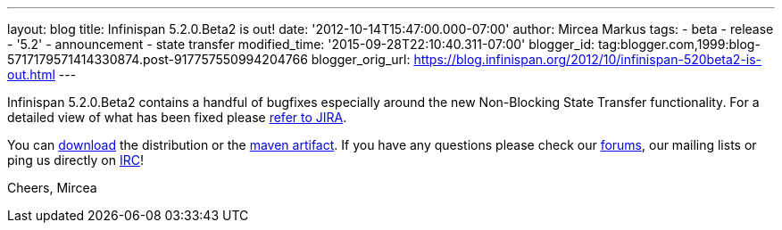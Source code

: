 ---
layout: blog
title: Infinispan 5.2.0.Beta2 is out!
date: '2012-10-14T15:47:00.000-07:00'
author: Mircea Markus
tags:
- beta
- release
- '5.2'
- announcement
- state transfer
modified_time: '2015-09-28T22:10:40.311-07:00'
blogger_id: tag:blogger.com,1999:blog-5717179571414330874.post-917757550994204766
blogger_orig_url: https://blog.infinispan.org/2012/10/infinispan-520beta2-is-out.html
---

Infinispan 5.2.0.Beta2 contains a handful of bugfixes especially around
the new Non-Blocking State Transfer functionality. For a detailed view
of what has been fixed please
https://issues.jboss.org/secure/ReleaseNote.jspa?projectId=12310799&version=12320095[refer
to JIRA].

You can http://www.jboss.org/infinispan/downloads[download] the
distribution or
the https://repository.jboss.org/nexus/content/repositories/releases/org/infinispan/[maven
artifact]. If you have any questions please check
our http://www.jboss.org/infinispan/forums[forums], our mailing lists or
ping us directly on irc://irc.freenode.org/infinispan[IRC]!

Cheers,
Mircea
